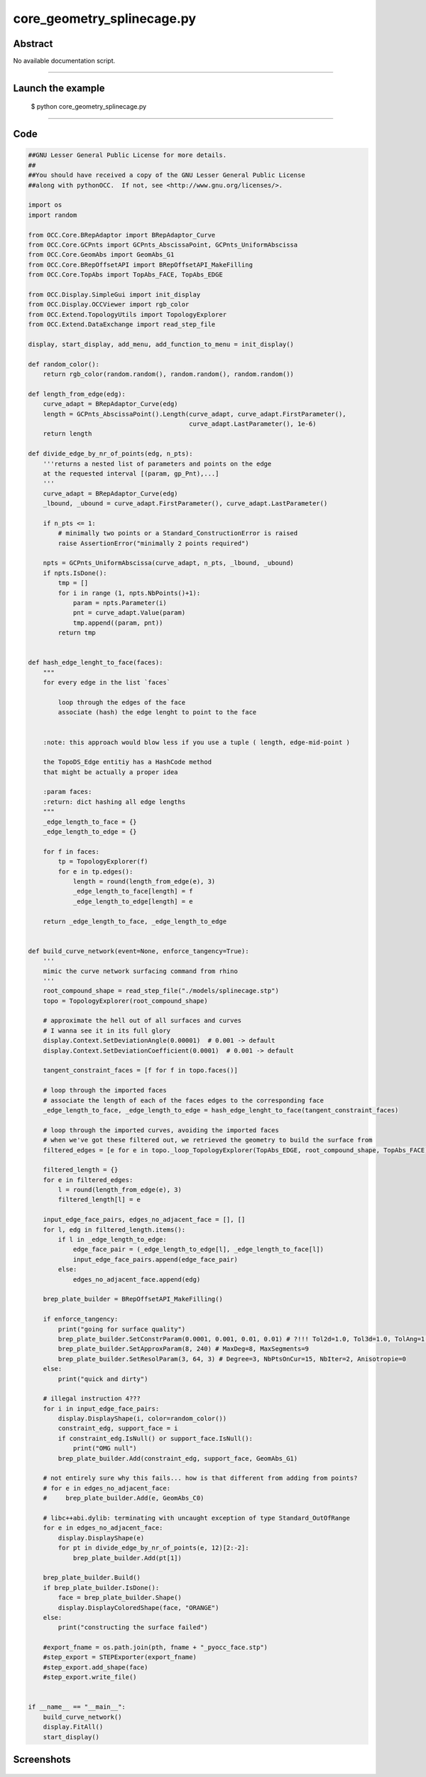 core_geometry_splinecage.py
===========================

Abstract
^^^^^^^^

No available documentation script.


------

Launch the example
^^^^^^^^^^^^^^^^^^

  $ python core_geometry_splinecage.py

------


Code
^^^^


.. code-block:: python

  ##GNU Lesser General Public License for more details.
  ##
  ##You should have received a copy of the GNU Lesser General Public License
  ##along with pythonOCC.  If not, see <http://www.gnu.org/licenses/>.
  
  import os
  import random
  
  from OCC.Core.BRepAdaptor import BRepAdaptor_Curve
  from OCC.Core.GCPnts import GCPnts_AbscissaPoint, GCPnts_UniformAbscissa
  from OCC.Core.GeomAbs import GeomAbs_G1
  from OCC.Core.BRepOffsetAPI import BRepOffsetAPI_MakeFilling
  from OCC.Core.TopAbs import TopAbs_FACE, TopAbs_EDGE
  
  from OCC.Display.SimpleGui import init_display
  from OCC.Display.OCCViewer import rgb_color
  from OCC.Extend.TopologyUtils import TopologyExplorer
  from OCC.Extend.DataExchange import read_step_file
  
  display, start_display, add_menu, add_function_to_menu = init_display()
  
  def random_color():
      return rgb_color(random.random(), random.random(), random.random())
  
  def length_from_edge(edg):
      curve_adapt = BRepAdaptor_Curve(edg)
      length = GCPnts_AbscissaPoint().Length(curve_adapt, curve_adapt.FirstParameter(),
                                             curve_adapt.LastParameter(), 1e-6)
      return length
  
  def divide_edge_by_nr_of_points(edg, n_pts):
      '''returns a nested list of parameters and points on the edge
      at the requested interval [(param, gp_Pnt),...]
      '''
      curve_adapt = BRepAdaptor_Curve(edg)
      _lbound, _ubound = curve_adapt.FirstParameter(), curve_adapt.LastParameter()
  
      if n_pts <= 1:
          # minimally two points or a Standard_ConstructionError is raised
          raise AssertionError("minimally 2 points required")
  
      npts = GCPnts_UniformAbscissa(curve_adapt, n_pts, _lbound, _ubound)
      if npts.IsDone():
          tmp = []
          for i in range (1, npts.NbPoints()+1):
              param = npts.Parameter(i)
              pnt = curve_adapt.Value(param)
              tmp.append((param, pnt))
          return tmp
  
  
  def hash_edge_lenght_to_face(faces):
      """
      for every edge in the list `faces`
  
          loop through the edges of the face
          associate (hash) the edge lenght to point to the face
  
  
      :note: this approach would blow less if you use a tuple ( length, edge-mid-point )
  
      the TopoDS_Edge entitiy has a HashCode method
      that might be actually a proper idea
  
      :param faces:
      :return: dict hashing all edge lengths
      """
      _edge_length_to_face = {}
      _edge_length_to_edge = {}
  
      for f in faces:
          tp = TopologyExplorer(f)
          for e in tp.edges():
              length = round(length_from_edge(e), 3)
              _edge_length_to_face[length] = f
              _edge_length_to_edge[length] = e
  
      return _edge_length_to_face, _edge_length_to_edge
  
  
  def build_curve_network(event=None, enforce_tangency=True):
      '''
      mimic the curve network surfacing command from rhino
      '''
      root_compound_shape = read_step_file("./models/splinecage.stp")
      topo = TopologyExplorer(root_compound_shape)
  
      # approximate the hell out of all surfaces and curves
      # I wanna see it in its full glory
      display.Context.SetDeviationAngle(0.00001)  # 0.001 -> default
      display.Context.SetDeviationCoefficient(0.0001)  # 0.001 -> default
  
      tangent_constraint_faces = [f for f in topo.faces()]
  
      # loop through the imported faces
      # associate the length of each of the faces edges to the corresponding face
      _edge_length_to_face, _edge_length_to_edge = hash_edge_lenght_to_face(tangent_constraint_faces)
  
      # loop through the imported curves, avoiding the imported faces
      # when we've got these filtered out, we retrieved the geometry to build the surface from
      filtered_edges = [e for e in topo._loop_TopologyExplorer(TopAbs_EDGE, root_compound_shape, TopAbs_FACE)]
  
      filtered_length = {}
      for e in filtered_edges:
          l = round(length_from_edge(e), 3)
          filtered_length[l] = e
  
      input_edge_face_pairs, edges_no_adjacent_face = [], []
      for l, edg in filtered_length.items():
          if l in _edge_length_to_edge:
              edge_face_pair = (_edge_length_to_edge[l], _edge_length_to_face[l])
              input_edge_face_pairs.append(edge_face_pair)
          else:
              edges_no_adjacent_face.append(edg)
  
      brep_plate_builder = BRepOffsetAPI_MakeFilling()
  
      if enforce_tangency:
          print("going for surface quality")
          brep_plate_builder.SetConstrParam(0.0001, 0.001, 0.01, 0.01) # ?!!! Tol2d=1.0, Tol3d=1.0, TolAng=1.0, TolCurv=1.0
          brep_plate_builder.SetApproxParam(8, 240) # MaxDeg=8, MaxSegments=9
          brep_plate_builder.SetResolParam(3, 64, 3) # Degree=3, NbPtsOnCur=15, NbIter=2, Anisotropie=0
      else:
          print("quick and dirty")
  
      # illegal instruction 4???
      for i in input_edge_face_pairs:
          display.DisplayShape(i, color=random_color())
          constraint_edg, support_face = i
          if constraint_edg.IsNull() or support_face.IsNull():
              print("OMG null")
          brep_plate_builder.Add(constraint_edg, support_face, GeomAbs_G1)
  
      # not entirely sure why this fails... how is that different from adding from points?
      # for e in edges_no_adjacent_face:
      #     brep_plate_builder.Add(e, GeomAbs_C0)
  
      # libc++abi.dylib: terminating with uncaught exception of type Standard_OutOfRange
      for e in edges_no_adjacent_face:
          display.DisplayShape(e)
          for pt in divide_edge_by_nr_of_points(e, 12)[2:-2]:
              brep_plate_builder.Add(pt[1])
  
      brep_plate_builder.Build()
      if brep_plate_builder.IsDone():
          face = brep_plate_builder.Shape()
          display.DisplayColoredShape(face, "ORANGE")
      else:
          print("constructing the surface failed")
  
      #export_fname = os.path.join(pth, fname + "_pyocc_face.stp")
      #step_export = STEPExporter(export_fname)
      #step_export.add_shape(face)
      #step_export.write_file()
  
  
  if __name__ == "__main__":
      build_curve_network()
      display.FitAll()
      start_display()

Screenshots
^^^^^^^^^^^


  .. image:: images/screenshots/capture-core_geometry_splinecage-1-1511701920.jpeg

  .. image:: images/screenshots/capture-core_geometry_splinecage-2-1511701921.jpeg

  .. image:: images/screenshots/capture-core_geometry_splinecage-3-1511701921.jpeg

  .. image:: images/screenshots/capture-core_geometry_splinecage-4-1511701921.jpeg

  .. image:: images/screenshots/capture-core_geometry_splinecage-5-1511701921.jpeg

  .. image:: images/screenshots/capture-core_geometry_splinecage-6-1511701921.jpeg

  .. image:: images/screenshots/capture-core_geometry_splinecage-7-1511701964.jpeg

